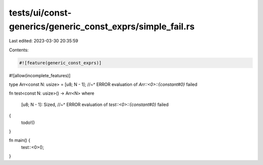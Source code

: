 tests/ui/const-generics/generic_const_exprs/simple_fail.rs
==========================================================

Last edited: 2023-03-30 20:35:59

Contents:

.. code-block:: rs

    #![feature(generic_const_exprs)]
#![allow(incomplete_features)]

type Arr<const N: usize> = [u8; N - 1];
//~^ ERROR evaluation of `Arr::<0>::{constant#0}` failed

fn test<const N: usize>() -> Arr<N>
where
    [u8; N - 1]: Sized,
    //~^ ERROR evaluation of `test::<0>::{constant#0}` failed
{
    todo!()
}

fn main() {
    test::<0>();
}


